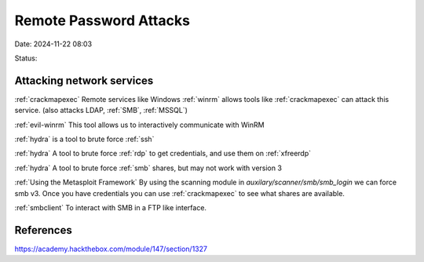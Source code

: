 Remote Password Attacks
########################

Date: 2024-11-22 08:03

Status:

Attacking network services
****************************
:ref:`crackmapexec` Remote services like Windows
:ref:`winrm` allows tools like :ref:`crackmapexec`
can attack this service. (also attacks LDAP, :ref:`SMB`,
:ref:`MSSQL`)

:ref:`evil-winrm` This tool allows us to interactively
communicate with WinRM

:ref:`hydra` is a tool to brute force :ref:`ssh`

:ref:`hydra` A tool to brute force :ref:`rdp` to get
credentials, and use them on :ref:`xfreerdp`

:ref:`hydra` A tool to brute force :ref:`smb` shares,
but may not work with version 3

:ref:`Using the Metasploit Framework` By
using the scanning module in *auxilary/scanner/smb/smb_login* we can
force smb v3. Once you have credentials you can use
:ref:`crackmapexec` to see what shares are available.

:ref:`smbclient` To interact with SMB in a FTP like interface.

References
**************
https://academy.hackthebox.com/module/147/section/1327
